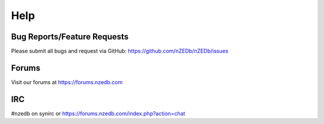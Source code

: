 .. _help:

Help
====

Bug Reports/Feature Requests
----------------------------

Please submit all bugs and request via GitHub: https://github.com/nZEDb/nZEDb/issues

Forums
------

Visit our forums at https://forums.nzedb.com

IRC
---

#nzedb on synirc or https://forums.nzedb.com/index.php?action=chat
